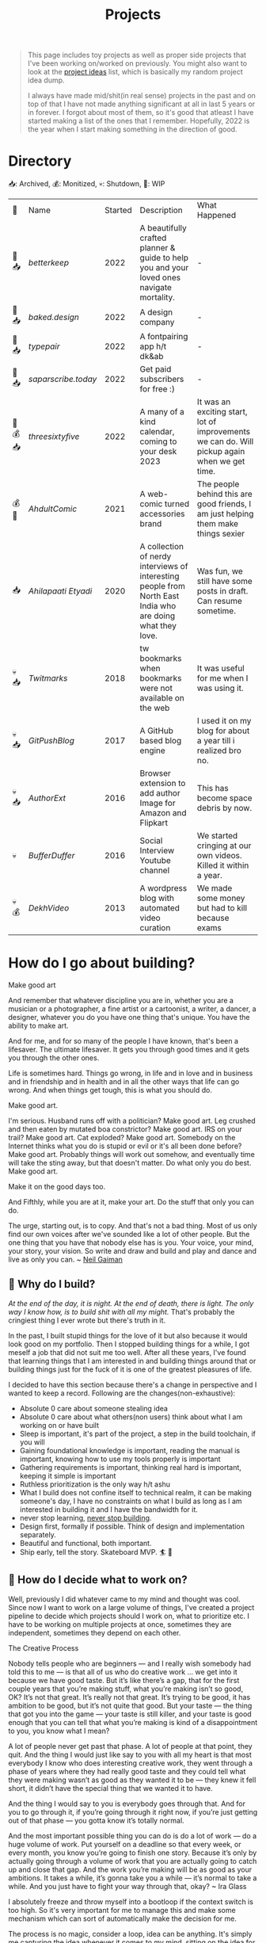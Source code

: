 #+FILE_NAME: projects
#+HUGO_SECTION: docs/updates
#+HTML_CONTAINER: div
#+HTML_CONTAINER_CLASS: smol-table
#+TITLE: Projects

#+attr_html: :class book-hint info small-text
#+begin_quote
This page includes toy projects as well as proper side projects that I've been working on/worked on previously. You might also want to look at the [[/pages/project_ideas][project ideas]] list, which is basically my random project idea dump.

I always have made mid/shit(in real sense) projects in the past and on top of that I have not made anything significant at all in last 5 years or in forever. I forgot about most of them, so it's good that atleast I have started making a list of the ones that I remember. Hopefully, 2022 is the year when I start making something in the direction of good.
#+end_quote
* Directory
📥: Archived, 💰: Monitized, 💀: Shutdown, 🏃: WIP
#+begin_src emacs-lisp :exports results :eval never-export
; god forgive me for what hot garbage elisp i've written here.
; please ping me if you figure out a better way to get this done.
; i'll come back and fix this trash once i learn some proper elisp.
; see https://scripter.co/looping-through-org-mode-headings/
; i born in '96
(setq projects '())
(defun prepare-project-list ()
  (let ((el (org-element-at-point)))
    (push
     (list
      (org-element-property :STATUS el)
      ;; (org-element-property :raw-value el)
      (concat "[[*" (org-element-property :raw-value el) "][" (org-element-property :raw-value el) "]]")
      (org-element-property :YEAR_STARTED el)
      (org-element-property :DESCRIPTION el)
      (org-element-property :REMARK el)) projects)))
(org-map-entries #'prepare-project-list "YEAR_STARTED>1996+LEVEL=2")
(setq projects (nreverse projects))
(push '("🔮" "Name" "Started" "Description"  "What Happened") projects)
#+end_src

#+RESULTS:
| 🔮       | Name              | Started | Description                                                                                                | What Happened                                                                                |
| 🏃 📥    | [[*betterkeep][betterkeep]]        |    2022 | A beautifully crafted planner & guide to help you and your loved ones navigate mortality.                  | -                                                                                            |
| 🏃 📥    | [[*baked.design][baked.design]]      |    2022 | A design company                                                                                           | -                                                                                            |
| 🏃 📥    | [[*typepair][typepair]]          |    2022 | A fontpairing app h/t dk&ab                                                                                | -                                                                                            |
| 🏃 📥    | [[*saparscribe.today][saparscribe.today]] |    2022 | Get paid subscribers for free :)                                                                           | -                                                                                            |
| 🏃 💰 📥 | [[*threesixtyfive][threesixtyfive]]    |    2022 | A many of a kind calendar, coming to your desk 2023                                                        | It was an exciting start, lot of improvements we can do. Will pickup again when we get time. |
| 💰 🏃    | [[*AhdultComic][AhdultComic]]       |    2021 | A web-comic turned accessories brand                                                                       | The people behind this are good friends, I am just helping them make things sexier           |
| 📥       | [[*Ahilapaati Etyadi][Ahilapaati Etyadi]] |    2020 | A collection of nerdy interviews of interesting people from North East India who are doing what they love. | Was fun, we still have some posts in draft. Can resume sometime.                             |
| 💀📥     | [[*Twitmarks][Twitmarks]]         |    2018 | tw bookmarks when bookmarks were not available on the web                                                  | It was useful for me when I was using it.                                                    |
| 💀📥     | [[*GitPushBlog][GitPushBlog]]       |    2017 | A GitHub based blog engine                                                                                 | I used it on my blog for about a year till i realized bro no.                                |
| 💀📥     | [[*AuthorExt][AuthorExt]]         |    2016 | Browser extension to add author Image for Amazon and Flipkart                                              | This has become space debris by now.                                                         |
| 💀       | [[*BufferDuffer][BufferDuffer]]      |    2016 | Social Interview Youtube channel                                                                           | We started cringing at our own videos. Killed it within a year.                              |
| 💀💰     | [[*DekhVideo][DekhVideo]]         |    2013 | A wordpress blog with automated video curation                                                             | We made some money but had to kill because exams                                             |

* How do I go about building?
#+attr_html: :class book-hint warning small-text
#+begin_details
#+begin_summary
Make good art
#+end_summary
And remember that whatever discipline you are in, whether you are a musician or a photographer, a fine artist or a cartoonist, a writer, a dancer, a designer, whatever you do you have one thing that's unique. You have the ability to make art.

And for me, and for so many of the people I have known, that's been a lifesaver. The ultimate lifesaver. It gets you through good times and it gets you through the other ones.

Life is sometimes hard. Things go wrong, in life and in love and in business and in friendship and in health and in all the other ways that life can go wrong. And when things get tough, this is what you should do.

Make good art.

I'm serious. Husband runs off with a politician? Make good art. Leg crushed and then eaten by mutated boa constrictor? Make good art. IRS on your trail? Make good art. Cat exploded? Make good art. Somebody on the Internet thinks what you do is stupid or evil or it's all been done before? Make good art. Probably things will work out somehow, and eventually time will take the sting away, but that doesn't matter. Do what only you do best. Make good art.

Make it on the good days too.

And Fifthly, while you are at it, make your art. Do the stuff that only you can do.

The urge, starting out, is to copy. And that's not a bad thing. Most of us only find our own voices after we've sounded like a lot of other people. But the one thing that you have that nobody else has is you. Your voice, your mind, your story, your vision. So write and draw and build and play and dance and live as only you can.
~ [[https://www.uarts.edu/neil-gaiman-keynote-address-2012][Neil Gaiman]]
#+end_details
** 🦄 Why do I build?
/At the end of the day, it is night. At the end of death, there is light. The only way I know how, is to build shit with all my might./ That's probably the cringiest thing I ever wrote but there's truth in it.

In the past, I built stupid things for the love of it but also because it would look good on my portfolio. Then I stopped building things for a while, I got meself a job that did not suit me too well. After all these years, I've found that learning things that I am interested in and building things around that or building things just for the fuck of it is one of the greatest pleasures of life.

I decided to have this section because there's a change in perspective and I wanted to keep a record. Following are the changes(non-exhaustive):
- Absolute 0 care about someone stealing idea
- Absolute 0 care about what others(non users) think about what I am working on or have built
- Sleep is important, it's part of the project, a step in the build toolchain, if you will
- Gaining foundational knowledge is important, reading the manual is important, knowing how to use my tools properly is important
- Gathering requirements is important, thinking real hard is important, keeping it simple is important
- Ruthless prioritization is the only way h/t ashu
- What I build does not confine itself to technical realm, it can be making someone's day, I have no constraints on what I build as long as I am interested in building it and I have the bandwidth for it.
- never stop learning, [[https://twitter.com/devfolio][never stop building]].
- Design first, formally if possible. Think of design and implementation separately.
- Beautiful and functional, both important.
- Ship early, tell the story. Skateboard MVP. 🏄 🚢
** 📅 How do I decide what to work on?
Well, previously I did whatever came to my mind and thought was cool. Since now I want to work on a large volume of things, I've created a project pipeline to decide which projects should I work on, what to prioritize etc. I have to be working on multiple projects at once, sometimes they are independent, sometimes they depend on each other.

#+attr_html: :class book-hint warning small-text
#+begin_details
#+begin_summary
The Creative Process
#+end_summary
 Nobody tells people who are beginners — and I really wish somebody had told this to me — is that all of us who do creative work … we get into it because we have good taste. But it’s like there’s a gap, that for the first couple years that you’re making stuff, what you’re making isn’t so good, OK? It’s not that great. It’s really not that great. It’s trying to be good, it has ambition to be good, but it’s not quite that good. But your taste — the thing that got you into the game — your taste is still killer, and your taste is good enough that you can tell that what you’re making is kind of a disappointment to you, you know what I mean?

 A lot of people never get past that phase. A lot of people at that point, they quit. And the thing I would just like say to you with all my heart is that most everybody I know who does interesting creative work, they went through a phase of years where they had really good taste and they could tell what they were making wasn’t as good as they wanted it to be — they knew it fell short, it didn’t have the special thing that we wanted it to have.

 And the thing I would say to you is everybody goes through that. And for you to go through it, if you’re going through it right now, if you’re just getting out of that phase — you gotta know it’s totally normal.

 And the most important possible thing you can do is do a lot of work — do a huge volume of work. Put yourself on a deadline so that every week, or every month, you know you’re going to finish one story. Because it’s only by actually going through a volume of work that you are actually going to catch up and close that gap. And the work you’re making will be as good as your ambitions. It takes a while, it’s gonna take you a while — it’s normal to take a while. And you just have to fight your way through that, okay? ~ Ira Glass
#+end_details

I absolutely freeze and throw myself into a bootloop if the context switch is too high. So it's very important for me to manage this and make some mechanism which can sort of automatically make the decision for me.

The process is no magic, consider a loop, idea can be anything. It's simply me capturing the idea whenever it comes to my mind, sitting on the idea for a while when my system tells me to, checking how well it fits current situation, talking to concerned people about it, prioritizing it accordingly, working on the idea when my system tells me to, shipping it. repeat. Just the interesting bit is that, this happens for each of my ideas and project ideas without making me feel that I am bUsY while maintaining my sanity.
** 🌊 What is this project pipeline?
I've mentioned it in my [[file:o.org::*Masterplan/Roadmap/Goals][operation plan]] that I have basically two frameworks, one for organizing information and another for executing things on that information. These two compliment each other.

I am simply using =org-mode= for organizing information related to my projects, I started using emacs recently and I do not know how I lived this long without trying out =org-mode=. It's the best thing ever. The table on top of this page? that's generated by 10 lines of absolute garbage elisp which lives in the same page. How cool is that!

I've not yet built the execution framework yet, but it'll mostly be the infrastructure which will let me test and launch my projects real fast for the mega-simp I am for fast feedback loops.
** 🌱 How do I maintain projects?
What I build should not just stay there. It needs to grow. If I birthed something, I need to take proper care of it or put it to a good long peaceful sleep. Putting things to sleep is not so hard but growing something or improving something needs care. It's a popular thing to say, but /"what I cannot measure, I cannot improve"/. no cap 👒. I build trash, I keep building trash. But I need to be know if I am building the right trash. 3 primary things I want to keep both eyes on:
- External metrics: User feedback though dynamic storytelling
- Observation: Any side effects? any serendipitous opportunity?
- Internal metrics: Feedback from the project itself through metrics collection systems

I really [[https://simpleanalytics.com/open][like what]] [[https://www.bannerbear.com/open/][these]] [[https://nomadlist.com/open][open startup]] [[https://testimonial.to/resources/the-golden-era-of-being-an-open-startup-is-gone][companies]] [[https://jvns.ca/blog/2023/01/10/some-business-graphs-for-2022/][are doing]]. I'll probably do something similar.

I am currently using [[https://linear.app/][linear]] to keep track of project issues. I'll try to use it for couple of months, I am pretty happy with it as of the moment.
** 💸 What about monetization?
I use money to buy freedom and then use freedom to do things that would make me feel alive. So if my main motivation is just to feel alive, I can directly jump cut to building things because that also make me feel alive. But building things is just one of the ways I feel alive, I also feel alive when I eat momo, and I love eating momo and I don't know how to make momo so I have to buy momo, and to buy momo I need money. So money is important.

So whenever I feel like an idea has any potential to make a penny, I'll try to monetize it. Pros and cons of monetization according to yours truly:
- Pros ::
  - monie 💰
  - YoUr nEtWoRk iS yOuR nEtWoRth. I'll probably have to meet/talk to people from different areas to make the money flow. Which I think is good.
  - I treat all projects equal from technical perspective but wanting to monetize something might lead to better code quality and documentation because I know I might have to come back to this in an emergency. Same goes if I want to make something opensource and take up actively maintaining it.
- Cons ::
  - Because I'll be expecting money, I'll be disappointed if my monie don't jiggle jiggle let alone fold. So, the mindset to keep when trying to monetize is to expect nothing but put like 200% effort, because I think the learning is not worthless.
  - I might spend more time on projects that I think will make money compared to other projects. My prioritization framework should help me here.
* Bespoke Garbage
** betterkeep
:PROPERTIES:
:YEAR_STARTED: 2022
:STATUS: 🏃 📥
:REMARK: -
:DESCRIPTION: A beautifully crafted planner & guide to help you and your loved ones navigate mortality.
:END:
*** 2020 Lockdowns
Ah, the absolute shit year. I thought that [[https://knowyourmeme.com/memes/my-time-has-come][my time has come]] and it'll be nothing but
tragic if homie in the sky calls me over for a beer. I actually hand-wrote
letter for people I care about(some of them I still have, rest I burnt). I
thought to myself, I really need to be better prepared for something so natural like death. Then I carried on with my life.
*** June'22
I was re-organizing my notes and creating my new homepage when I thought, I need to include something about my death since I am adding so much bullshit into my homepage anyway.

So I created the [[file:o.org::*Deathnote][deathnote]] page, but it was not sufficient in so many levels. There are things I do not want to be public obviously, there are things that only certain people need to know, there are things that everyone can know but only after my wicket is out, things I cannot really put in a text and so on. I decided maybe should just add it to the [[/project_ideas.html][project ideas]] list, so I did.
*** August'22
I decided to finally start building and while discussing the ideas list with [[https://twitter.com/0xAbhilash][abhilash]], the deathnote idea seemed like a good first pick. So we started working on it and decided to name it betterkeep. Abhilash to work on everything design, I'll work on everything tech, everything else we'll see to it when we need it.

Soon we realized that it goes deeper than we initially assumed it to be. Even though it's an utility service that I would use, care about and want to build. The whole thing is somewhat serious. If you know me in person, you know I am an absolute jackass. So we definetly needed some other more fun projects to work with, so we brainstormed on few more ideas as we kept working on this.
*** September'22
In the first week of september, we [[https://www.betterkeep.co/][launched the landing page]]. It was a soft launch, Abhilash promoted it on instagram and made a couple tweets. I retweeted it on my dead twitter account. We got 0 responses so far. This was not good. The intention of the landing page was to get interested people to fill a form so that we can do user interviews with them while we work on the product.

We then sent the landing page to few nice folks we know of:
- One guy told that we need to figure out where to find our target audience and I've been thinking about it eversince.
- This guy said, pretty cool shit and says he cannot wait to try it out but didn't fill the form only. So we're like, fuck the form, we'll interact with him directly about it
- Other people were on with their best wishes which we are very grateful for
- Another guy said, /"Checked it out, looks good so far. I wonder how you'll market it since the whole premise is kinda morbid"/. I am thinking about it as well.

So once the landing page was out, we started thinking about diversifying the efforts and we started picking 2-3 more projects. This impacted the effort and time we put into betterkeep more than we thought it would.

One good progress we did was that we did layout the information architecture for the first version of the product.
*** October'22
Extremely slow progress on betterkeep for the month of October. Almost two weeks 0 progress. Most effort went into other projects. We got a few interested people but we are not able to get back to them because efforts are in other places.
*** November'22
Dog slow. Abhilash texts me with "is sher ko kab jagana hai?"
** baked.design
:PROPERTIES:
:YEAR_STARTED: 2022
:STATUS: 🏃 📥
:REMARK: -
:DESCRIPTION: A design company
:END:
Okay not much can be said about this at the moment.
** typepair
:PROPERTIES:
:YEAR_STARTED: 2022
:STATUS: 🏃 📥
:REMARK: -
:DESCRIPTION: A fontpairing app h/t dk&ab
:END:
*** November'22
- We brainstormed the v1 of it, it'll be a type suggestion client only web application. Debanga and Abhilash prepared some mocks on figma
- It's a compact thing, we defined the definition of done with it.
- So all that's remaining is for me to write this sucker. I've not written a webapp in a while, I do want to explore [[https://htmx.org/][</> htmx]] and the likes but I'll go with react and some state management library for now as last few projects I've used them and have some idea about.
- I really want this to go out to the public before December 31st'22.
** saparscribe.today
:PROPERTIES:
:YEAR_STARTED: 2022
:STATUS: 🏃 📥
:REMARK: -
:DESCRIPTION: Get paid subscribers for free :)
:END:
Found the domain and twitter username available and decided need to build something with it. I like what I came up with. +Shipping soon+. going to take a while.
** threesixtyfive
:PROPERTIES:
:YEAR_STARTED: 2022
:STATUS: 🏃 💰 📥
:REMARK: It was an exciting start, lot of improvements we can do. Will pickup again when we get time.
:DESCRIPTION: A many of a kind calendar, coming to your desk 2023
:END:

[[https://twitter.com/0xAbhilash][my friend]] and I tried starting an online stationary shop.

*** September'22
- We did some initial brainstorming on what kind of calendar to create and what is the competition, why people would want one etc.
- We then went ahead and created the SM for it.
- Lot of this involved experimenting with stable diffusion as we wanted to see if stable diffusion could be used for illustration needs.
- We launched the discord server
*** October'22
- We figured out few things which probably should not have taken this long like paper sizes, types, initial calendar types, printing and paper sources etc.
- What we're really struggling with is building an audience. We're posting AI imagery to our SM and not sure how great that's working out.
- Now our primary priority is getting people to know about 365 as an art content page and to build the community around it.
- I suggested canva to abhilash he did not entertain the idea and went ahead with illustator and figma
- Posting daily on instagram and twitter with very low engagement. Both of us realized that social media is not our game. And also decided that we will not play this game.
*** November'22
- We really got tired of posting daily on threesixfive, so we took a break.
- Paper arrived, we did some test prints. Some optimism.
- After iterations, we finalized on three calendars. Type, Square one and Nirupam(if that happens)
- The most exciting parts are when we discuss features on the calendar. The nice thing about designing(like the calendar design we're doing) is you can prototype quickly and see the results
- We're thinking of packaging and in the final stages of finalizing the calendar designs and variation.
- Up next will be the website, I already got the shopify sub.
- Now we did some final printing here and discovered that the cutting process is something that we never tested before and is an absolute disaster at the place where we were trying to get the printing done.
- At this point we already started sending few oddly cut calendar sets to people for feedbacks.
- Another set back was that we realized the original plan of giving a dock with the calendar was not going to work out. We could not find a suitable manufacturer on time.
*** December'22
- First week I was in Bangalore to meet some old friends, I had a buffer day and that's the day I got all the prints done at Kolorkode. Great service and good quality.
- Came back, we decided to finally wire bind both of the calendars.
- At this point, we realized that we had the wrong url printed all over our cards. Fortunately, the wrong url was available and we bought it and setup all the redirects etc.
- All good to go. The calendar has a online counterpart which is the [[https://daily.threesixfive.shop/][Daily Digest]], which is work in progress so a wait page there.
- We launched the store, just posted on instagram and not anything fancy.
- We got about more orders than we expected on day1. I honestly didn't expect even 1 order, but it feels so f'ing guilty to take money from friends idk how to process it.
- Friends purchasing the calendar is awesome but one thing I wanted to experiment with this project was to put ads on social media.
  - But this is the immediate circle, guess this is the moment we were waiting for and what all of this was about, to learn how to sell things online.
- Let's see how things go from here.
** AhdultComic
:PROPERTIES:
:YEAR_STARTED: 2021
:STATUS: 💰 🏃
:DESCRIPTION: A web-comic turned accessories brand
:REMARK: The people behind this are good friends, I am just helping them make things sexier
:END:
Their only presence currently is on instagram: [[https://www.instagram.com/ahdultcomic/][@ahdultcomic]]
** Ahilapaati Etyadi
:PROPERTIES:
:YEAR_STARTED: 2020
:STATUS: 📥
:DESCRIPTION: A collection of nerdy interviews of interesting people from North East India who are doing what they love.
:REMARK: Was fun, we still have some posts in draft. Can resume sometime.
:END:
Primary domain expired but the site is still accessible [[https://ahilapati.netlify.app/][on netlify]](there's some issue on the english version, easily fixable but i am too lazy to fix it now, will fix later).

I was in college and created this headless github org called [[https://github.com/buildandtell][buildandtell]] with some nice people, thought could build a developer community out of it here in Guwahati. Eventually did not have the bandwidth to build the community and also do all the other things I was doing.

I basically got inspired buy usesthis.com and wanted to something similar but limited to the people of NE. It's a pretty neat thing. So we published it under buildandtell. [[https://twitter.com/DekaAnubhav][Anubhav]] came up with the name and did a lot of work on it initially too.📿 Later a brilliant guy(unfortunately I cannot seem to recall his name, he had a beautiful name) joined us to help us with the translation, he told us we had so many mistakes in the translation, so we knew we had work to do.

Eventually, all of us had to do other things and the project got abandoned. But it's still one that I deeply care about, so might bring it back to life soon. :)

** Twitmarks
:PROPERTIES:
:YEAR_STARTED: 2018
:STATUS: 💀📥
:REMARK: It was useful for me when I was using it.
:DESCRIPTION: tw bookmarks when bookmarks were not available on the web
:END:
I was frustrated how the blue bird site at that time didn't have any way to access bookmarks on the web but had the feature in the mobile version. This was just a hack so that I get access to my bookmarks on the web thing. Twitter thankfully after a couple of months introduced the native feature and I did not have to use this anymore. Here's the [[https://github.com/geekodour/twitmarks][archived source]] if you're interested, I don't even have to look at it to say that it'll be absolute shit code.
** GitPushBlog
:PROPERTIES:
:YEAR_STARTED: 2017
:STATUS: 💀📥
:REMARK: I used it on my blog for about a year till i realized bro no.
:DESCRIPTION: A GitHub based blog engine
:END:
I saw someone blog using github issues. I thought it would be neat to have a full blog around it by using the github api because I loved to play with rest apis at that point in time. In hindsight, it was a borderline terrible idea. Nonetheless, I had lot of fun working with it. Source can be [[https://github.com/geekodour/gitpushblog][found here]].
** AuthorExt
:PROPERTIES:
:YEAR_STARTED: 2016
:STATUS: 💀📥
:REMARK: This has become space debris by now.
:DESCRIPTION: Browser extension to add author Image for Amazon and Flipkart
:END:
I am one of those people who always is curious about the real person behind something. When browsing books on Amazon or Flipkart(then most popular ecomm store in India), I would always wonder what if suddenly come across the author of this book in the street and I miss the opportunity to greet them. I was way too lazy to google each of the author. This extension came handy but I don't think I used it more than a day. [[https://github.com/geekodour/Author-Google-Extension-][source]].
** BufferDuffer
:PROPERTIES:
:YEAR_STARTED: 2016
:STATUS: 💀
:REMARK: We started cringing at our own videos. Killed it within a year.
:DESCRIPTION: Social Interview Youtube channel
:END:
Back then only TVF and Being Indian videos were trending on Indian Youtube. We thought, we could do it too. We were wrong. We did a pretty good job post shoot. But shoot and the content itself is the hard part. Learnt a lot from it though.
** DekhVideo
:PROPERTIES:
:YEAR_STARTED: 2013
:STATUS: 💀💰
:REMARK: We made some money but had to kill because exams
:DESCRIPTION: A wordpress blog with automated video curation
:END:
[[https://twitter.com/Indrajeet_b][We]] made like about 17k INR in a day from Adwords and were blown by it. Some random page got viral on twitter because some famous artist retweeted us. That day I realized what vitality can do.
